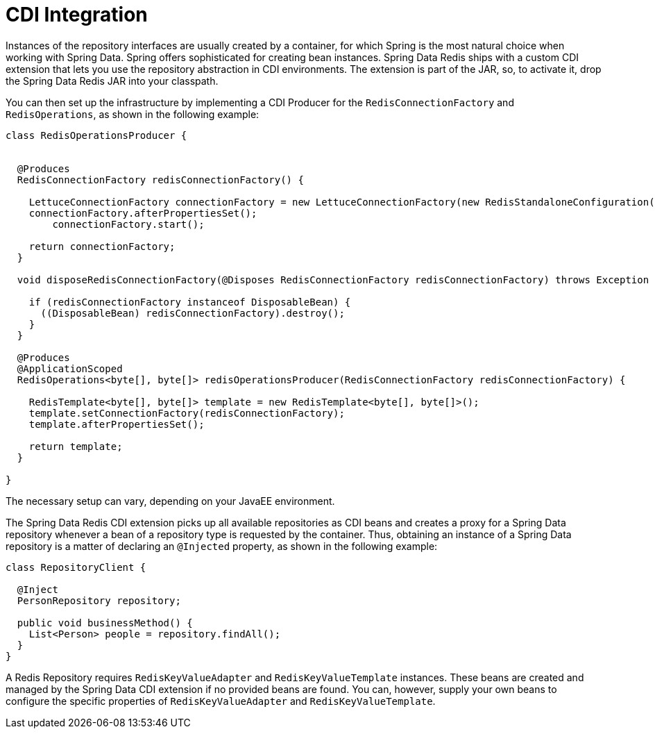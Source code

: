 [[redis.repositories.cdi-integration]]
= CDI Integration

Instances of the repository interfaces are usually created by a container, for which Spring is the most natural choice when working with Spring Data.
Spring offers sophisticated for creating bean instances.
Spring Data Redis ships with a custom CDI extension that lets you use the repository abstraction in CDI environments.
The extension is part of the JAR, so, to activate it, drop the Spring Data Redis JAR into your classpath.

You can then set up the infrastructure by implementing a CDI Producer for the `RedisConnectionFactory` and `RedisOperations`, as shown in the following example:

[source,java]
----
class RedisOperationsProducer {


  @Produces
  RedisConnectionFactory redisConnectionFactory() {

    LettuceConnectionFactory connectionFactory = new LettuceConnectionFactory(new RedisStandaloneConfiguration());
    connectionFactory.afterPropertiesSet();
	connectionFactory.start();

    return connectionFactory;
  }

  void disposeRedisConnectionFactory(@Disposes RedisConnectionFactory redisConnectionFactory) throws Exception {

    if (redisConnectionFactory instanceof DisposableBean) {
      ((DisposableBean) redisConnectionFactory).destroy();
    }
  }

  @Produces
  @ApplicationScoped
  RedisOperations<byte[], byte[]> redisOperationsProducer(RedisConnectionFactory redisConnectionFactory) {

    RedisTemplate<byte[], byte[]> template = new RedisTemplate<byte[], byte[]>();
    template.setConnectionFactory(redisConnectionFactory);
    template.afterPropertiesSet();

    return template;
  }

}
----

The necessary setup can vary, depending on your JavaEE environment.

The Spring Data Redis CDI extension picks up all available repositories as CDI beans and creates a proxy for a Spring Data repository whenever a bean of a repository type is requested by the container.
Thus, obtaining an instance of a Spring Data repository is a matter of declaring an `@Injected` property, as shown in the following example:

[source,java]
----
class RepositoryClient {

  @Inject
  PersonRepository repository;

  public void businessMethod() {
    List<Person> people = repository.findAll();
  }
}
----

A Redis Repository requires `RedisKeyValueAdapter` and `RedisKeyValueTemplate` instances.
These beans are created and managed by the Spring Data CDI extension if no provided beans are found.
You can, however, supply your own beans to configure the specific properties of `RedisKeyValueAdapter` and `RedisKeyValueTemplate`.

